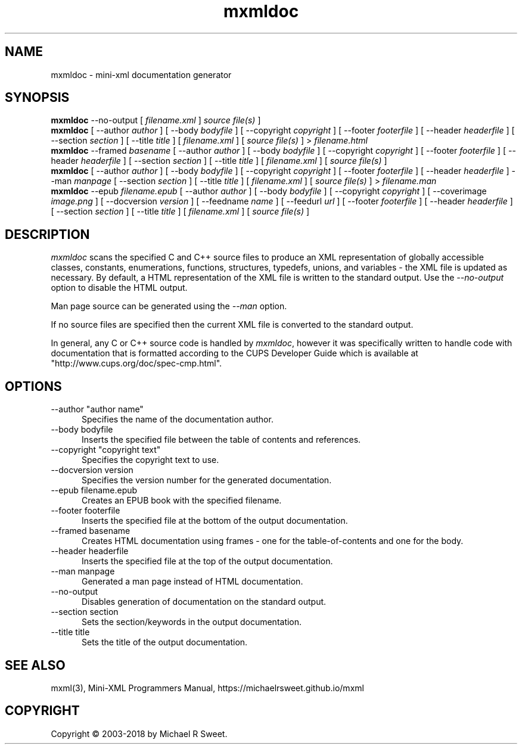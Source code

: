 .\"
.\" mxmldoc man page for mini-XML, a small XML-like file parsing library.
.\"
.\" Copyright 2003-2018 by Michael R Sweet.
.\"
.\" These coded instructions, statements, and computer programs are the
.\" property of Michael R Sweet and are protected by Federal copyright
.\" law.  Distribution and use rights are outlined in the file "COPYING"
.\" which should have been included with this file.  If this file is
.\" missing or damaged, see the license at:
.\"
.\"     https://michaelrsweet.github.io/mxml
.\"
.TH mxmldoc 1 "Mini-XML" "2 July 2018" "Michael R Sweet"
.SH NAME
mxmldoc \- mini-xml documentation generator
.SH SYNOPSIS
.B mxmldoc
\-\-no-output [
.I filename.xml
]
.I source file(s)
]
.br
.B mxmldoc
[ \-\-author
.I author
] [ \-\-body
.I bodyfile
] [ \-\-copyright
.I copyright
] [ \-\-footer
.I footerfile
] [ \-\-header
.I headerfile
] [ \-\-section
.I section
] [ \-\-title
.I title
] [
.I filename.xml
] [
.I source file(s)
] >
.I filename.html
.br
.B mxmldoc
\-\-framed
.I basename
[ \-\-author
.I author
] [ \-\-body
.I bodyfile
] [ \-\-copyright
.I copyright
] [ \-\-footer
.I footerfile
] [ \-\-header
.I headerfile
] [ \-\-section
.I section
] [ \-\-title
.I title
] [
.I filename.xml
] [
.I source file(s)
]
.br
.B mxmldoc
[ \-\-author
.I author
] [ \-\-body
.I bodyfile
] [ \-\-copyright
.I copyright
] [ \-\-footer
.I footerfile
] [ \-\-header
.I headerfile
] \-\-man
.I manpage
[ \-\-section
.I section
] [ \-\-title
.I title
] [
.I filename.xml
] [
.I source file(s)
] >
.I filename.man
.br
.B mxmldoc
\-\-epub
.I filename.epub
[ \-\-author
.I author
] [ \-\-body
.I bodyfile
] [ \-\-copyright
.I copyright
] [ \-\-coverimage
.I image.png
] [ \-\-docversion
.I version
] [ \-\-feedname
.I name
] [ \-\-feedurl
.I url
] [ \-\-footer
.I footerfile
] [ \-\-header
.I headerfile
] [ \-\-section
.I section
] [ \-\-title
.I title
] [
.I filename.xml
] [
.I source file(s)
]
.SH DESCRIPTION
\fImxmldoc\fR scans the specified C and C++ source files to produce
an XML representation of globally accessible classes, constants,
enumerations, functions, structures, typedefs, unions, and variables
- the XML file is updated as necessary. By default, a HTML
representation of the XML file is written to the standard output.
Use the \fI\-\-no-output\fR option to disable the HTML output.
.PP
Man page source can be generated using the \fI\-\-man\fR option.
.PP
If no source files are specified then the current XML file is
converted to the standard output.
.PP
In general, any C or C++ source code is handled by \fImxmldoc\fR,
however it was specifically written to handle code with
documentation that is formatted according to the CUPS Developer
Guide which is available at "http://www.cups.org/doc/spec-cmp.html".
.SH OPTIONS
.TP 5
\-\-author "author name"
.br
Specifies the name of the documentation author.
.TP 5
\-\-body bodyfile
.br
Inserts the specified file between the table of contents and references.
.TP 5
\-\-copyright "copyright text"
.br
Specifies the copyright text to use.
.TP 5
\-\-docversion version
.br
Specifies the version number for the generated documentation.
.TP 5
\-\-epub filename.epub
.br
Creates an EPUB book with the specified filename.
.TP 5
\-\-footer footerfile
.br
Inserts the specified file at the bottom of the output documentation.
.TP 5
\-\-framed basename
.br
Creates HTML documentation using frames - one for the table-of-contents and
one for the body.
.TP 5
\-\-header headerfile
.br
Inserts the specified file at the top of the output documentation.
.TP 5
\-\-man manpage
.br
Generated a man page instead of HTML documentation.
.TP 5
\-\-no-output
.br
Disables generation of documentation on the standard output.
.TP 5
\-\-section section
.br
Sets the section/keywords in the output documentation.
.TP 5
\-\-title title
.br
Sets the title of the output documentation.
.SH SEE ALSO
mxml(3), Mini-XML Programmers Manual, https://michaelrsweet.github.io/mxml
.SH COPYRIGHT
Copyright \[co] 2003-2018 by Michael R Sweet.

